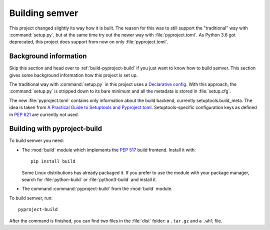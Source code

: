 .. _build-semver:

Building semver
===============


.. _PEP 517: https://www.python.org/dev/peps/pep-0517/
.. _PEP 621: https://www.python.org/dev/peps/pep-0621/
.. _A Practical Guide to Setuptools and Pyproject.toml: https://godatadriven.com/blog/a-practical-guide-to-setuptools-and-pyproject-toml/
.. _Declarative config: https://setuptools.rtfd.io/en/latest/userguide/declarative_config.html


This project changed slightly its way how it is built. The reason for this
was to still support the "traditional" way with :command:`setup.py`,
but at the same time try out the newer way with :file:`pyproject.toml`.
As Python 3.6 got deprecated, this project does support from now on only
:file:`pyproject.toml`.


Background information
----------------------

Skip this section and head over to :ref:`build-pyproject-build` if you just
want to know how to build semver.
This section gives some background information how this project is set up.

The traditional way with :command:`setup.py` in this project uses a
`Declarative config`_. With this approach, the :command:`setup.py` is
stripped down to its bare minimum and all the metadata is stored in
:file:`setup.cfg`.

The new :file:`pyproject.toml` contains only information about the build backend, currently setuptools.build_meta. The idea is taken from
`A Practical Guide to Setuptools and Pyproject.toml`_.
Setuptools-specific configuration keys as defined in `PEP 621`_ are currently
not used.


.. _build-pyproject-build:

Building with pyproject-build
-----------------------------

To build semver you need:

* The :mod:`build` module which implements the `PEP 517`_ build
  frontend.
  Install it with::

        pip install build

  Some Linux distributions has already packaged it. If you prefer
  to use the module with your package manager, search for
  :file:`python-build` or :file:`python3-build` and install it.

* The command :command:`pyproject-build` from the :mod:`build` module.

To build semver, run::

    pyproject-build

After the command is finished, you can find two files in the :file:`dist` folder: a ``.tar.gz`` and a ``.whl`` file.